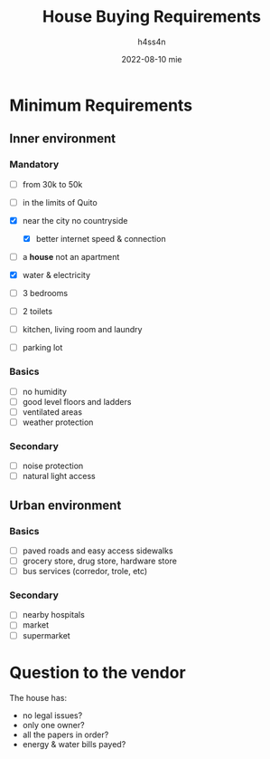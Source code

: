 #+title:    House Buying Requirements
#+author:   h4ss4n
#+date:     2022-08-10 mie

* Minimum Requirements

** Inner environment

*** Mandatory
- [ ] from 30k to 50k
- [ ] in the limits of Quito
- [X] near the city no countryside
  - [X] better internet speed & connection
- [ ] a *house* not an apartment
- [X] water & electricity

- [ ] 3 bedrooms
- [ ] 2 toilets
- [ ] kitchen, living room and laundry
- [ ] parking lot

*** Basics
- [ ] no humidity
- [ ] good level floors and ladders
- [ ] ventilated areas
- [ ] weather protection

*** Secondary
- [ ] noise protection
- [ ] natural light access

** Urban environment

*** Basics
- [ ] paved roads and easy access sidewalks
- [ ] grocery store, drug store, hardware store
- [ ] bus services (corredor, trole, etc)

*** Secondary
- [ ] nearby hospitals
- [ ] market
- [ ] supermarket

* Question to the vendor

The house has:
- no legal issues?
- only one owner?
- all the papers in order?
- energy & water bills payed?
